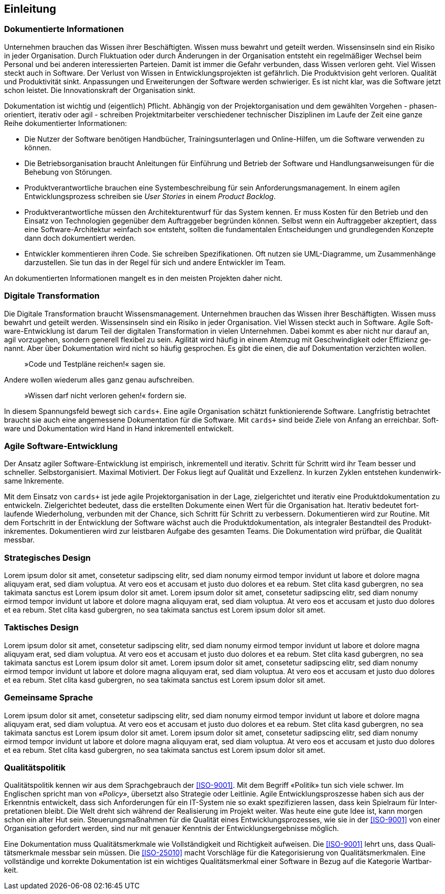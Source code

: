 :imagesdir: ../..
[preface]
== Einleitung

=== Dokumentierte Informationen

Unter­nehmen brau­chen das Wissen ihrer Be­schäf­tig­ten.
Wissen muss be­wahrt und ge­teilt wer­den.
Wissens­inseln sind ein Risi­ko in jeder Orga­nisation.
Durch Fluktuation oder durch Änderungen in der Organisation entsteht ein regelmäßiger Wechsel beim Personal und bei anderen interessierten Parteien.
Damit ist immer die Gefahr verbunden, dass Wissen verloren geht.
Viel Wissen steckt auch in Soft­ware.
Der Verlust von Wissen in Entwicklungsprojekten ist gefährlich.
Die Produktvision geht verloren.
Qualität und Produktivität sinkt.
Anpassungen und Erweiterungen der Software werden schwieriger.
Es ist nicht klar, was die Software jetzt schon leistet.
Die Innovationskraft der Organisation sinkt.

Dokumentation ist wichtig und (eigentlich) Pflicht.
Abhängig von der Projektorganisation und dem gewählten Vorgehen - phasen-orientiert, iterativ oder agil - schreiben Projektmitarbeiter verschiedener technischer Disziplinen im Laufe der Zeit eine ganze Reihe dokumentierter Informationen:

* Die Nutzer der Software benötigen Handbücher, Trainingsunterlagen und Online-Hilfen, um die Software verwenden zu können.

* Die Betriebsorganisation braucht Anleitungen für Einführung und Betrieb der Software und Handlungsanweisungen für die Behebung von Störungen.

* Produktverantwortliche brauchen eine Systembeschreibung für sein Anforderungsmanagement.
In einem agilen Entwicklungsprozess schreiben sie _User Stories_ in einem _Product Backlog_. 

* Produktverantwortliche müssen den Architekturentwurf für das System kennen.
Er muss Kosten für den Betrieb und den Einsatz von Technologien gegenüber dem Auftraggeber begründen können.
Selbst wenn ein Auftraggeber akzeptiert, dass eine Software-Architektur »einfach so« entsteht, sollten die fundamentalen Entscheidungen und grundlegenden Konzepte dann doch dokumentiert werden.

* Entwickler kommentieren ihren Code.
Sie schreiben Spezifikationen. Oft nutzen sie UML-Diagramme, um Zusammenhänge darzustellen.
Sie tun das in der Regel für sich und andere Entwickler im Team.

An dokumentierten Informationen mangelt es in den meisten Projekten daher nicht.

[[_sw_digital_transformation]]
=== Digitale Transformation

Die Digi­tale Trans­for­mation braucht Wissens­manage­ment.
Unter­nehmen brau­chen das Wissen ihrer Be­schäf­tig­ten.
Wissen muss be­wahrt und ge­teilt wer­den. Wissens­inseln sind ein Risi­ko in jeder Orga­nisation.
Viel Wissen steckt auch in Soft­ware.
Agile Soft­ware-Ent­wick­lung ist darum Teil der digi­talen Trans­for­mation in vielen Unter­neh­men.
Dabei kommt es aber nicht nur darauf an, agil vor­zu­gehen, son­dern gene­rell flexi­bel zu sein.
Agili­tät wird häu­fig in einem Atem­zug mit Ge­schwin­dig­keit oder Effi­zienz ge­nannt.
Aber über Doku­men­tation wird nicht so häu­fig ge­spro­chen.
Es gibt die einen, die auf Doku­men­tation ver­zich­ten wollen.

[abstract]
»Code und Test­pläne reichen!« sagen sie.

Andere wollen wiede­rum alles ganz genau auf­schrei­ben.

[abstract]
»Wissen darf nicht ver­loren gehen!« for­dern sie.

In diesem Span­nungs­­­­feld bewegt sich `cards+`.
Eine agile Orga­nisation schätzt funktio­nierende Soft­ware.
Lang­fristig betrach­tet braucht sie auch eine ange­messene Doku­men­tation für die Soft­ware.
Mit `cards+` sind beide Ziele von Anfang an erreich­bar.
Soft­ware und Doku­men­tation wird Hand in Hand inkre­men­tell ent­wickelt.

[[_sw_agile_development]]
=== Agile Software-Entwicklung

Der An­satz agiler Software-Entwicklung ist empi­risch, inkre­men­tell und itera­tiv.
Schritt für Schritt wird ihr Team besser und schneller.
Selbst­organi­siert.
Maxi­mal Moti­viert.
Der Fokus liegt auf Quali­tät und Exzel­lenz.
In kur­zen Zyk­len entstehen kunden­wirk­same Inkre­mente.

Mit dem Ein­satz von `cards+` ist jede agile Pro­jekt­organi­sation in der Lage, ziel­gerich­tet und itera­tiv eine Pro­dukt­doku­men­tation zu ent­wickeln.
Ziel­gerich­tet bedeu­tet, dass die erstell­ten Doku­mente einen Wert für die Organi­sation hat.
Itera­tiv bedeu­tet fort­laufende Wieder­holung, ver­bun­den mit der Chance, sich Schritt für Schritt zu ver­bessern.
Dokumentieren wird zur Routine.
Mit dem Fort­schritt in der Ent­wick­lung der Soft­ware wächst auch die Pro­dukt­doku­men­tation, als inte­gra­ler Bestand­teil des Pro­dukt­inkre­men­tes.
Doku­men­tieren wird zur leist­baren Auf­gabe des gesam­ten Teams.
Die Doku­men­tation wird prüf­bar, die Quali­tät mess­bar.

[[_ddd_strategic_design]]
=== Strate­gisches Design

Lorem ipsum dolor sit amet, consetetur sadipscing elitr, sed diam nonumy eirmod tempor invidunt ut labore et dolore magna aliquyam erat, sed diam voluptua.
At vero eos et accusam et justo duo dolores et ea rebum.
Stet clita kasd gubergren, no sea takimata sanctus est Lorem ipsum dolor sit amet.
Lorem ipsum dolor sit amet, consetetur sadipscing elitr, sed diam nonumy eirmod tempor invidunt ut labore et dolore magna aliquyam erat, sed diam voluptua.
At vero eos et accusam et justo duo dolores et ea rebum.
Stet clita kasd gubergren, no sea takimata sanctus est Lorem ipsum dolor sit amet.

[[_ddd_tactical_design]]
=== Takt­isches Design

Lorem ipsum dolor sit amet, consetetur sadipscing elitr, sed diam nonumy eirmod tempor invidunt ut labore et dolore magna aliquyam erat, sed diam voluptua.
At vero eos et accusam et justo duo dolores et ea rebum.
Stet clita kasd gubergren, no sea takimata sanctus est Lorem ipsum dolor sit amet.
Lorem ipsum dolor sit amet, consetetur sadipscing elitr, sed diam nonumy eirmod tempor invidunt ut labore et dolore magna aliquyam erat, sed diam voluptua.
At vero eos et accusam et justo duo dolores et ea rebum.
Stet clita kasd gubergren, no sea takimata sanctus est Lorem ipsum dolor sit amet.

[[_ddd_ubiquitouous_lang]]
=== Gemeinsame Sprache

Lorem ipsum dolor sit amet, consetetur sadipscing elitr, sed diam nonumy eirmod tempor invidunt ut labore et dolore magna aliquyam erat, sed diam voluptua.
At vero eos et accusam et justo duo dolores et ea rebum.
Stet clita kasd gubergren, no sea takimata sanctus est Lorem ipsum dolor sit amet.
Lorem ipsum dolor sit amet, consetetur sadipscing elitr, sed diam nonumy eirmod tempor invidunt ut labore et dolore magna aliquyam erat, sed diam voluptua.
At vero eos et accusam et justo duo dolores et ea rebum.
Stet clita kasd gubergren, no sea takimata sanctus est Lorem ipsum dolor sit amet.

[[_sw_quality_policy]]
=== Qualitätspolitik

Quali­täts­poli­tik kennen wir aus dem Sprach­gebrauch der <<ISO-9001>>.
Mit dem Begriff «Poli­tik» tun sich viele schwer.
Im Englischen spricht man von _«Policy»_, über­setzt also Strate­gie oder Leit­linie.
Agile Ent­wick­lungs­­pros­zesse haben sich aus der Erkennt­nis ent­wickelt, dass sich Anfor­derungen für ein IT-System nie so exakt spezifi­zieren lassen, dass kein Spiel­raum für Inter­preta­tionen bleibt.
Die Welt dreht sich wäh­rend der Reali­sierung im Projekt wei­ter.
Was heute eine gute Idee ist, kann mor­gen schon ein alter Hut sein.
Steuerungs­maß­nahmen für die Qualität eines Ent­wicklungs­prozesses, wie sie in der <<ISO-9001>> von einer Organi­sation gefordert werden, sind nur mit genauer Kennt­nis der Ent­wick­lungs­erge­bnisse mög­lich.

Eine Doku­men­tation muss Quali­täts­merk­male wie Voll­ständig­keit und Richtig­keit auf­weisen.
Die <<ISO-9001>> lehrt uns, dass Quali­täts­merk­male mess­bar sein müssen.
Die <<ISO-25010>> macht Vor­schläge für die Kate­gori­sie­rung von Quali­täts­merk­malen.
Eine voll­stän­dige und kor­rekte Doku­men­tation ist ein wichtiges Quali­täts­merk­mal einer Soft­ware in Bezug auf die Kate­gorie Wart­bar­keit.
